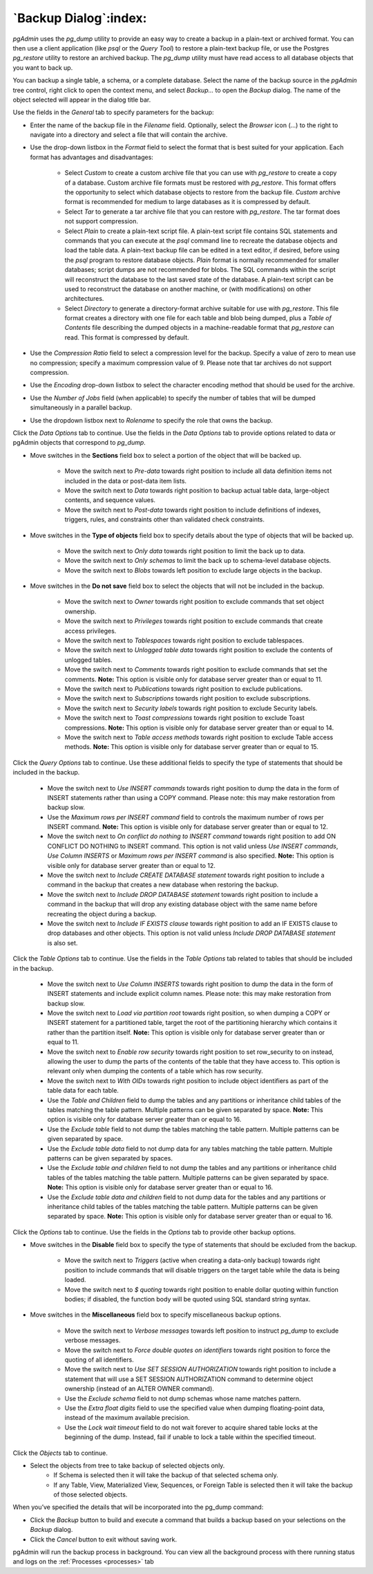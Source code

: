 .. _backup_dialog:

**********************
`Backup Dialog`:index:
**********************

*pgAdmin* uses the *pg_dump* utility to provide an easy way to create a backup
in a plain-text or archived format.  You can then use a client application (like
*psql* or the *Query Tool*) to restore a plain-text backup file, or use the
Postgres *pg_restore* utility to restore an archived backup. The *pg_dump*
utility must have read access to all database objects that you want to back up.

You can backup a single table, a schema, or a complete database. Select the name
of the backup source in the *pgAdmin* tree control, right click to open the
context menu, and select *Backup...* to open the *Backup* dialog.  The name of
the object selected will appear in the dialog title bar.

.. image:: images/backup_general.png
    :alt: Backup dialog general tab
    :align: center

Use the fields in the *General* tab to specify parameters for the backup:

* Enter the name of the backup file in the *Filename* field. Optionally, select
  the *Browser* icon (...) to the right to navigate into a directory and select
  a file that will contain the archive.

* Use the drop-down listbox in the *Format* field to select the format that is
  best suited for your application.  Each format has advantages and
  disadvantages:

   * Select *Custom* to create a custom archive file that you can use with
     *pg_restore* to create a copy of a database. Custom archive file formats
     must be restored with *pg_restore*. This format offers the opportunity to
     select which database objects to restore from the backup file. *Custom*
     archive format is recommended for medium to large databases as it is
     compressed by default.

   * Select *Tar* to generate a tar archive file that you can restore with
     *pg_restore*. The tar format does not support compression.

   * Select *Plain* to create a plain-text script file. A plain-text script file
     contains SQL statements and commands that you can execute at the *psql*
     command line to recreate the database objects and load the table data.  A
     plain-text backup file can be edited in a text editor, if desired, before
     using the *psql* program to restore database objects.  *Plain* format is
     normally recommended for smaller databases; script dumps are not
     recommended for blobs. The SQL commands within the script will reconstruct
     the database to the last saved state of the database.  A plain-text script
     can be used to reconstruct the database on another machine, or (with
     modifications) on other architectures.

   * Select *Directory* to generate a directory-format archive suitable for use
     with *pg_restore*.  This file format creates a directory with one file for
     each table and blob being dumped, plus a *Table of Contents* file
     describing the dumped objects in a machine-readable format that
     *pg_restore* can read.  This format is compressed by default.

* Use the *Compression Ratio* field to select a compression level for the
  backup. Specify a value of zero to mean use no compression; specify a maximum
  compression value of 9.  Please note that tar archives do not support
  compression.
* Use the *Encoding* drop-down listbox to select the character encoding method
  that should be used for the archive.
* Use the *Number of Jobs* field (when applicable) to specify the number of
  tables that will be dumped simultaneously in a parallel backup.
* Use the dropdown listbox next to *Rolename* to specify the role that owns the
  backup.

Click the *Data Options* tab to continue. Use the fields in the *Data Options*
tab to provide options related to data or pgAdmin objects that correspond to *pg_dump*.

.. image:: images/backup_sections.png
    :alt: Sections option on backup dialog
    :align: center

* Move switches in the **Sections** field box to select a portion of the object
  that will be backed up.

   * Move the switch next to *Pre-data* towards right position to include all
     data definition items not included in the data or post-data item lists.

   * Move the switch next to *Data* towards right position to backup actual table
     data, large-object contents, and sequence values.

   * Move the switch next to *Post-data* towards right position to include
     definitions of indexes, triggers, rules, and constraints other than
     validated check constraints.

.. image:: images/backup_objects.png
    :alt: Type of objects option on backup dialog
    :align: center

* Move switches in the **Type of objects** field box to specify details about
  the type of objects that will be backed up.

   * Move the switch next to *Only data* towards right position to limit the back
     up to data.

   * Move the switch next to *Only schemas* to limit the back up to schema-level
     database objects.

   * Move the switch next to *Blobs* towards left position to exclude large
     objects in the backup.

.. image:: images/backup_do_not_save.png
    :alt: Do not save option on backup dialog
    :align: center

* Move switches in the **Do not save** field box to select the objects that will
  not be included in the backup.

   * Move the switch next to *Owner* towards right position to exclude commands
     that set object ownership.

   * Move the switch next to *Privileges* towards right position to exclude
     commands that create access privileges.

   * Move the switch next to *Tablespaces* towards right position to exclude
     tablespaces.

   * Move the switch next to *Unlogged table data* towards right position to
     exclude the contents of unlogged tables.

   * Move the switch next to *Comments* towards right position to exclude
     commands that set the comments. **Note:** This option is visible only for
     database server greater than or equal to 11.

   * Move the switch next to *Publications* towards right position to exclude
     publications.

   * Move the switch next to *Subscriptions* towards right position to exclude
     subscriptions.

   * Move the switch next to *Security labels* towards right position to exclude
     Security labels.

   * Move the switch next to *Toast compressions* towards right position to exclude
     Toast compressions. **Note:** This option is visible only for
     database server greater than or equal to 14.

   * Move the switch next to *Table access methods* towards right position to exclude
     Table access methods. **Note:** This option is visible only for
     database server greater than or equal to 15.

.. image:: images/backup_queries.png
    :alt: Queries option on backup dialog
    :align: center

Click the *Query Options* tab to continue. Use these additional fields to specify
the type of statements that should be included in the backup.

   * Move the switch next to *Use INSERT commands* towards right position to
     dump the data in the form of INSERT statements rather than using a COPY
     command.  Please note: this may make restoration from backup slow.

   * Use the *Maximum rows per INSERT command* field to controls the maximum
     number of rows per INSERT command. **Note:** This option is visible only for
     database server greater than or equal to 12.

   * Move the switch next to *On conflict do nothing to INSERT command* towards
     right position to add ON CONFLICT DO NOTHING to INSERT command.
     This option is not valid unless *Use INSERT commands*, *Use Column INSERTS*
     or *Maximum rows per INSERT command* is also specified.
     **Note:** This option is visible only for database server greater than or
     equal to 12.

   * Move the switch next to *Include CREATE DATABASE statement* towards right
     position to include a command in the backup that creates a new database
     when restoring the backup.

   * Move the switch next to *Include DROP DATABASE statement* towards right
     position to include a command in the backup that will drop any existing
     database object with the same name before recreating the object during a
     backup.

   * Move the switch next to *Include IF EXISTS clause* towards right
     position to add an IF EXISTS clause to drop databases and other objects.
     This option is not valid unless *Include DROP DATABASE statement* is also set.

.. image:: images/backup_table.png
    :alt: Backup dialog tables section
    :align: center

Click the *Table Options* tab to continue. Use the fields in the *Table Options*
tab related to tables that should be included in the backup.

   * Move the switch next to *Use Column INSERTS* towards right position to dump
     the data in the form of INSERT statements and include explicit column
     names. Please note: this may make restoration from backup slow.

   * Move the switch next to *Load via partition root* towards right position,
     so when dumping a COPY or INSERT statement for a partitioned table, target
     the root of the partitioning hierarchy which contains it rather than the
     partition itself. **Note:** This option is visible only for database server
     greater than or equal to 11.

   * Move the switch next to *Enable row security* towards right position to
     set row_security to on instead, allowing the user to dump the parts of the
     contents of the table that they have access to. This option is relevant
     only when dumping the contents of a table which has row security.

   * Move the switch next to *With OIDs* towards right position to include object
     identifiers as part of the table data for each table.

   * Use the *Table and Children* field to dump the tables and any partitions 
     or inheritance child tables of the tables matching the table pattern. Multiple patterns
     can be given separated by space. **Note:** This option is visible only 
     for database server greater than or equal to 16.

   * Use the *Exclude table* field to not dump the tables matching the table
     pattern. Multiple patterns can be given separated by space.

   * Use the *Exclude table data* field to not dump data for any tables
     matching the table pattern. Multiple patterns can be given separated by
     spaces.

   * Use the *Exclude table and children* field to not dump the tables and any
     partitions or inheritance child tables of the tables matching the table
     pattern. Multiple patterns can be given separated by space. **Note:** This
     option is visible only for database server greater than or equal to 16.

   * Use the *Exclude table data and children* field to not dump data for the
     tables and any partitions or inheritance child tables of the tables matching 
     the table pattern. Multiple patterns can be given separated by space.
     **Note:** This option is visible only for database server greater than or
     equal to 16.

Click the *Options* tab to continue. Use the fields in the *Options*
tab to provide other backup options.

.. image:: images/backup_disable.png
    :alt: Disable option on backup dialog
    :align: center

* Move switches in the **Disable** field box to specify the type of statements
  that should be excluded from the backup.

   * Move the switch next to *Triggers* (active when creating a data-only backup)
     towards right position to include commands that will disable triggers on the
     target table while the data is being loaded.

   * Move the switch next to *$ quoting* towards right position to enable dollar
     quoting within function bodies; if disabled, the function body will be
     quoted using SQL standard string syntax.

.. image:: images/backup_miscellaneous.png
    :alt: Miscellaneous option on backup dialog
    :align: center

* Move switches in the **Miscellaneous** field box to specify miscellaneous
  backup options.

   * Move the switch next to *Verbose messages* towards left position to instruct
     *pg_dump* to exclude verbose messages.

   * Move the switch next to *Force double quotes on identifiers* towards right
     position to force the quoting of all identifiers.

   * Move the switch next to *Use SET SESSION AUTHORIZATION* towards right
     position to include a statement that will use a SET SESSION AUTHORIZATION
     command to determine object ownership (instead of an ALTER OWNER command).

   * Use the *Exclude schema* field to not dump schemas whose name matches
     pattern.

   * Use the *Extra float digits* field to use the specified value when dumping
     floating-point data, instead of the maximum available precision.

   * Use the *Lock wait timeout* field to do not wait forever to acquire shared
     table locks at the beginning of the dump. Instead, fail if unable to lock a
     table within the specified timeout.

Click the *Objects* tab to continue.

.. image:: images/backup_object_selection.png
    :alt: Select objects in backup dialog
    :align: center

* Select the objects from tree to take backup of selected objects only.
    * If Schema is selected then it will take the backup of that selected schema only.
    * If any Table, View, Materialized View, Sequences, or Foreign Table is selected then it will take the backup of those selected objects.

When you’ve specified the details that will be incorporated into the pg_dump
command:

* Click the *Backup* button to build and execute a command that builds a backup
  based on your selections on the *Backup* dialog.

* Click the *Cancel* button to exit without saving work.

pgAdmin will run the backup process in background. You can view all the background
process with there running status and logs on the :ref:`Processes <processes>`
tab
